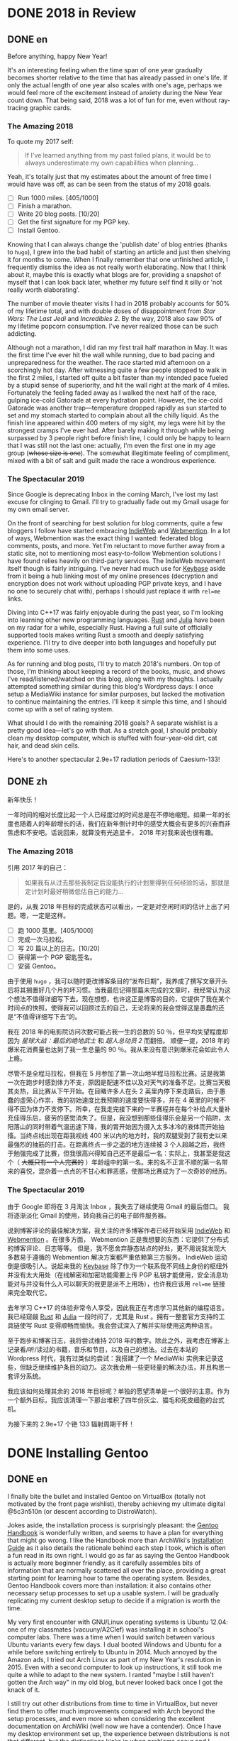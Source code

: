 #+HUGO_BASE_DIR: ../
#+HUGO_SECTION: ./posts
#+OPTIONS: author:nil

* DONE 2018 in Review
:PROPERTIES:
:EXPORT_HUGO_CUSTOM_FRONT_MATTER: :date 2019-01-03 :slug 2018-in-review
:END:

** DONE en
:PROPERTIES:
:EXPORT_TITLE: 2018 in Review
:EXPORT_FILE_NAME: 2019-01-03-2018-in-review.en.md
:END:

Before anything, happy New Year!

It's an interesting feeling when the time span of one year gradually becomes
shorter relative to the time that has already passed in one's life. If only the
actual length of one year also scales with one's age, perhaps we would feel more
of the excitement instead of anxiety during the New Year count down. That being
said, 2018 was a lot of fun for me, even without ray-tracing graphic cards.

*** The Amazing 2018
To quote my 2017 self:

#+BEGIN_QUOTE
If I've learned anything from my past failed plans, it would be to always
underestimate my own capabilities when planning...
#+END_QUOTE

Yeah, it's totally just that my estimates about the amount of free time I would
have was off, as can be seen from the status of my 2018 goals.

- [ ] Run 1000 miles. [405/1000]
- [ ] Finish a marathon.
- [ ] Write 20 blog posts. [10/20]
- [ ] Get the first signature for my PGP key.
- [ ] Install Gentoo.

Knowing that I can always change the 'publish date' of blog entries (thanks to
=hugo=), I grew into the bad habit of starting an article and just then shelving
it for months to come. When I finally remember that one unfinished article, I
frequently dismiss the idea as not really worth elaborating. Now that I think
about it, maybe this is exactly what blogs are for, providing a snapshot of
myself that I can look back later, whether my future self find it silly or 'not
really worth elaborating'.

The number of movie theater visits I had in 2018 probably accounts for 50% of my
lifetime total, and with double doses of disappointment from /Star Wars: The
Last Jedi/ and /Incredibles 2/. By the way, 2018 also saw 90% of my lifetime
popcorn consumption. I've never realized those can be such addicting.

Although not a marathon, I did ran my first trail half marathon in May. It was
the first time I've ever hit the wall while running, due to bad pacing and
unpreparedness for the weather. The race started mid afternoon on a scorchingly
hot day. After witnessing quite a few people stopped to walk in the first 2
miles, I started off quite a bit faster than my intended pace fueled by a stupid
sense of superiority, and hit the wall right at the mark of 4 miles. Fortunately
the feeling faded away as I walked the next half of the race, gulping ice-cold
Gatorade at every hydration point. However, the ice-cold Gatorade was another
trap—temperature dropped rapidly as sun started to set and my stomach started
to complain about all the chilly liquid. As the finish line appeared within 400
meters of my sight, my legs were hit by the strongest cramps I've ever
had. After barely making it through while being surpassed by 3 people right
before finish line, I could only be happy to learn that I was still not the last
one: actually, I'm even the first one in my age group (+whose size is one+). The
somewhat illegitimate feeling of compliment, mixed with a bit of salt and guilt
made the race a wondrous experience.

*** The Spectacular 2019
Since Google is deprecating Inbox in the coming March, I've lost my last excuse
for clinging to Gmail. I'll try to gradually fade out my Gmail usage for my own
email server.

On the front of searching for best solution for blog comments, quite a few
bloggers I follow have started embracing [[https://indieweb.org/][IndieWeb]] and [[https://webmention.net/][Webmention]]. In a lot of ways, Webmention was the exact thing I wanted: federated
blog comments, posts, and more. Yet I'm reluctant to move further away from a
static site, not to mentioning most easy-to-follow Webmention solutions I have
found relies heavily on third-party services. The IndieWeb movement itself though is
fairly intriguing. I've never had much use for [[https://keybase.io/][Keybase]] aside from it being a hub
linking most of my online presences (decryption and encryption does not work
without uploading PGP private keys, and I have no one to securely chat with),
perhaps I should just replace it with =rel=me= links.

Diving into C++17 was fairly enjoyable during the past year, so I'm looking into
learning other new programming languages. [[https://www.rust-lang.org/][Rust]] and [[https://julialang.org/][Julia]] have been on my radar
for a while, especially Rust. Having a full suite of officially supported tools
makes writing Rust a smooth and deeply satisfying experience. I'll try to dive
deeper into both languages and hopefully put them into some uses.

As for running and blog posts, I'll try to match 2018's numbers. On top of
those, I'm thinking about keeping a record of the books, music, and shows I've
read/listened/watched on this blog, along with my thoughts. I actually attempted
something similar during this blog's Wordpress days: I once setup a MediaWiki
instance for similar purposes, but lacked the motivation to continue maintaining
the entries. I'll keep it simple this time, and I should come up with a set of
rating system.

What should I do with the remaining 2018 goals? A separate wishlist is a pretty
good idea—let's go with that. As a stretch goal, I should probably clean my
desktop computer, which is stuffed with four-year-old dirt, cat hair, and dead
skin cells.

Here's to another spectacular 2.9e+17 radiation periods of Caesium-133!

** DONE zh
:PROPERTIES:
:EXPORT_TITLE: 回顾 2018
:EXPORT_FILE_NAME: 2019-01-03-2018-in-review.zh.md
:END:

新年快乐！

一年时间的相对长度比起一个人已经度过的时间总是在不停地缩短。如果一年的长度也随着人的年龄增长的话，我们在新年倒计时中的感受大概会有更多的兴奋而非焦虑和不安吧。话说回来，就算没有光追显卡， 2018 年对我来说也很有趣。

*** The Amazing 2018
引用 2017 年的自己：

#+BEGIN_QUOTE
如果我有从过去那些我制定后没能执行的计划里得到任何经验的话，那就是定计划时最好稍微低估自己的能力...
#+END_QUOTE

是的，从我 2018 年目标的完成状态可以看出，一定是对空闲时间的估计上出了问题。嗯，一定是这样。

- [ ] 跑 1000 英里。[405/1000]
- [ ] 完成一次马拉松。
- [ ] 写 20 篇以上的日志。[10/20]
- [ ] 获得第一个 PGP 密匙签名。
- [ ] 安装 Gentoo。

由于使用 =hugo= ，我可以随时更改博客条目的“发布日期”，我养成了撰写文章开头后将其搁置好几个月的坏习惯。当我最后记得那篇未完成的文章时，我经常认为这个想法不值得详细写下去。现在想想，也许这正是博客的目的，它提供了我在某个时间点的快照，使得我可以回顾过去的自己，无论将来的我会觉得这是愚蠢的还是“不值得详细写下去”的。

我在 2018 年的电影院访问次数可能占我一生的总数的 50 ％，但平均失望程度却因为 /星球大战：最后的绝地武士/ 和 /超人总动员 2/ 而翻倍。 顺便一提，2018 年的爆米花消费量也达到了我一生总量的 90 ％。我从来没有意识到爆米花会如此令人上瘾。

尽管不是全程马拉松，但我在 5 月参加了第一次山地半程马拉松比赛。这是我第一次在跑步时感到体力不支，原因是配速不佳以及对天气的准备不足。比赛当天极其炎热，且比赛从下午开始。在目睹许多人在头 2 英里内停下来走路后，由于愚蠢的虚荣心作祟，我的初始速度比我预期的速度要快得多，并在 4 英里的时候不得不因为体力不支停下。所幸，在我走完接下来的一半赛程并在每个补给点大量补充佳得乐后，疲劳的感觉消失了。但是，我没想到那些佳得乐会是另一个陷阱，太阳落山的同时带着气温迅速下降，我的胃开始因为摄入太多冰冷的液体而开始抽搐。当终点线出现在距我视线 400 米以内的地方时，我的双腿受到了我有史以来最强烈的抽筋的打击。在距离终点一步之遥的地方连续被 3 个人超越之后，我终于勉强完成了比赛，但我很高兴得知自己还不是最后一名：实际上，我甚至是我这个（ +大概只有一个人完赛的+ ）年龄组中的第一名。来的名不正言不顺的第一名带来的喜悦，混杂着一点点的不甘心和罪恶感，使那场比赛成为了一次奇妙的经历。

*** The Spectacular 2019
由于 Google 即将在 3 月淘汰 Inbox ，我失去了继续使用 Gmail 的最后借口。 我将逐渐淡化 Gmail 的使用，转向我自己的电子邮件服务器。

说到博客评论的最佳解决方案，我关注的许多博客作者已经开始采用 [[https://indieweb.org/][IndieWeb]] 和 [[https://webmention.net/][Webmention]] 。在很多方面， Webmention 正是我想要的东西：它提供了分布式的博客评论、日志等等。 但是，我不愿舍弃静态站点的好处，更不用说我发现大多数易于遵循的 Webmention 解决方案都严重依赖第三方服务。 IndieWeb 运动倒是很吸引人。说起来我的 [[https://keybase.io/][Keybase]] 除了作为一个联系我不同线上身份的枢纽外并没有太大用处（在线解密和加密功能需要上传 PGP 私钥才能使用，安全消息功能对与并没有什么人可以聊天的我更是派不上用场），也许我应该用 =rel=me= 链接来完全取代它。

去年学习 C++17 的体验非常令人享受，因此我正在考虑学习其他新的编程语言。我已经窥觎 [[https://www.rust-lang.org/][Rust]] 和 [[https://julialang.org/][Julia]] 一段时间了，尤其是 Rust 。拥有一整套官方支持的工具链使写 Rust 变得顺畅而愉快。我会尝试深入了解并实际使用这两种语言。

至于跑步和博客日志，我将尝试维持 2018 年的数字。除此之外，我考虑在博客上记录看/听/读过的书籍，音乐和节目，以及自己的想法。过去在本站的 Wordpress 时代，我有过类似的尝试：我搭建了一个 MediaWiki 实例来记录这些，但缺乏继续维护条目的动力。这次我会用一些更轻量的解决办法，并且构思一套评分系统。

我应该如何处理其余的 2018 年目标呢？单独的愿望清单是一个很好的主意。作为一个额外目标，我应该清理一下那台堆积了四年份灰尘、猫毛和死皮细胞的台式机。

为接下来的 2.9e+17 个铯 133 辐射周期干杯！

* DONE Installing Gentoo
:PROPERTIES:
:EXPORT_HUGO_CUSTOM_FRONT_MATTER: :date 2019-01-27 :slug installing-gentoo
:END:

** DONE en
:PROPERTIES:
:EXPORT_TITLE: Installing Gentoo
:EXPORT_FILE_NAME: 2019-01-27-installing-gentoo.en.md
:END:

I finally bite the bullet and installed Gentoo on VirtualBox (totally not motivated by the front page wishlist), thereby achieving my ultimate digital @5c3n510n (or descent according to DistroWatch).

Jokes aside, the installation process is surprisingly pleasant: the [[https://wiki.gentoo.org/wiki/Handbook:Main_Page][Gentoo Handbook]] is wonderfully written, and seems to have a plan for everything that might go wrong. I like the Handbook more than ArchWiki's [[https://wiki.archlinux.org/index.php/Installation_guide][Installation Guide]] as it also details the rationale behind each step I took, which is often a fun read in its own right. I would go as far as saying the Gentoo Handbook is actually more beginner friendly, as it carefully assembles bits of information that are normally scattered all over the place, providing a great starting point for learning how to tame the operating system. Besides, Gentoo Handbook covers more than installation: it also contains other necessary setup processes to set up a usable system. I will be gradually replicating my current desktop setup to decide if a migration is worth the time.

My very first encounter with GNU/Linux operating systems is Ubuntu 12.04: one of my classmates (vacuuny/A2Clef) was installing it in school's computer labs. There was a time when I would switch between various Ubuntu variants every few days. I dual booted Windows and Ubuntu for a while before switching entirely to Ubuntu in 2014. Much annoyed by the Amazon ads, I tried out Arch Linux as part of my New Year's resolution in 2015. Even with a second computer to look up instructions, it still took me quite a while to adapt to the new system. I ranted "maybe I still haven't gotten the Arch way" in my old blog, but never looked back once I got the knack of it.

I still try out other distributions from time to time in VirtualBox, but never find them to offer much improvements compared with Arch beyond the setup processes, and even more so when considering the excellent documentation on ArchWiki (well now we have a contender). Once I have my desktop environment set up, the experience between distributions is not that different, but the distinctions kicks in when problems occur and I search online for troubleshooting tips. Having more up-to-date packages is another charm Arch has. More recently, the =systemd= controversy caused me to start shopping around for a new distribution to try out, not so much because of the actual security concerns, but just to see what it is like to use different init system: my time in Ubuntu was spent mostly in GUIs (=apt-get= and =nano= was probably the only command I knew for the longest time) without knowing about init systems and Arch was already using =systemd= when I switched. Aside from Gentoo, the candidates include Void Linux and the BSDs. Void Linux was easy to set up with its installer wizard, yet I didn't feel compelled to move to it. Let's see if Gentoo would change my mind.

** DONE zh
:PROPERTIES:
:EXPORT_TITLE: 安装 Gentoo
:EXPORT_FILE_NAME: 2019-01-27-installing-gentoo.zh.md
:END:

我终于下定决心在 VirtualBox 上尝试了安装 Gentoo（绝对不是因为首页的愿望清单），从而实现了我的终极数字飞升（按照 DistroWatch 排名的话应该是下凡）。

话说回来，安装过程十分顺畅： [[https://wiki.gentoo.org/wiki/Handbook:Main_Page][Gentoo 手册]] 编写的很出色，似乎预料到了所有可能出错的地方并准备好了后备反感。与 ArchWiki 的 [[https://wiki.archlinux.org/index.php/Installation_guide][安装指南]] 相比，我更喜欢该手册，因为手册还详细介绍了我采取的每一步背后的原因。我甚至觉得，Gentoo 手册实际上是对初学者更友好的，因为它精心汇总了了通常散布在各处的信息，为学习如何驯服你的操作系统提供了一个很好的起点。 此外， Gentoo 手册不仅涉及安装，还包含其他设置一个可用的系统的必要步骤。我将逐步复制我当前的台式机设置，以决定是否值得进行迁移。

我第一次接触 GNU/Linux 操作系统是 Ubuntu 12.04 ：我的一位同学（ vacuuny/A2Clef ）在学校的计算机实验室中安装了它。曾经有一段时间我每隔几天会在各种 Ubuntu 版本之间进行切换。在同时使用 Windows 和 Ubuntu 一段时间后，我在 2014 年完全切换到 Ubuntu 。由于 Ubuntu 上亚马逊广告的猖獗，我尝试了 Arch Linux ，作为 2015 年新年计划的一部分。即使有第二台计算机来查找说明，我也花了相当长的时间来适应新系统。我在旧博客中还曾写到“大概我还没有 get 到 the Arch way ”。但是完全熟悉 Arch Linux 后，我就再也没有回头。

我仍然会不时在 VirtualBox 中尝试其他发行版，但是除了设置过程之外，我从未发现它们与 Arch 相比能够提供多少改进，更不用提 ArchWiki 上极为出色的文档（现在我们有一个竞争者了）。设置好桌面环境后，发行版之间的体验并没有太大区别，但是当我遇到问题并在线搜索如何故障排除时，区别就开始出现了。拥有更多、更新的软件包是 Arch 的另一项魅力。最近，关于 =systemd= 的争议使我开始四处寻找新发行版以进行试用。与其说是因为实际的安全问题，不如说我只是想试试使用不同的初始化系统：在 Ubuntu 下我主要使用图形界面（ =apt-get= 和 =nano= 可能是我很长一段时间里知道的唯二命令）所以并没有什么直观感受，而在我换用 Arch 时， Arch 已经在使用 =systemd= 了。除了 Gentoo ，候选对象还包括 Void Linux 和 BSD 。 Void Linux 有易于使用的安装向导，但我并不感到它有特别吸引我的地方。看看 Gentoo 是否会改变我的想法。

* DONE Trackpad and Swollen Batteries
:PROPERTIES:
:EXPORT_HUGO_CUSTOM_FRONT_MATTER: :date 2019-02-28 :slug trackpad-and-swollen-batteries
:END:

** DONE en
:PROPERTIES:
:EXPORT_TITLE: Trackpad and Swollen Batteries
:EXPORT_FILE_NAME: 2019-02-28-trackpad-and-swollen-batteries.en.md
:END:

For the last few weeks, the right click on my Dell XPS 13's trackpad is getting less responsive: the entire right half of the trackpad sunk around 2mm beneath the palm rest, making clicks hard to register. At first I dismissed it as normal wear, but it turned out that the swollen batteries lifted the left half of the trackpad to such a degree that the trackpad warped. I immediately ordered an OEM replacement (Dell JD25G) swapped out the swollen batteries. XPS 13 (9343) was a breeze to service. The screws that hold the bottom panel (a quite hefty hunk of aluminum) in place are all clearly visible and the component layout allows battery to be swapped with minimal disassembly. I also swapped out the WLAN card (Dell DW1560) for an Intel AC9560, whose drivers are in the mainline Linux kernel.

The trackpad felt normal after the battery swap, of course. However, the fact that average laptop battery starts to degrade around 18 months surprised me quite a bit. Mine lasting nearly four years is probably quite decent. Newer laptops uses prismatic cells (those slab shaped batteries also found in phones) instead of cylindrical ones, as can be found in my first laptop, Dell Vostro 3750. Roughly speaking, prismatic cells trade size for lifespan by emitting external casing and gas vents found on cylindrical cells. The battery swell is caused by gas build up, which might have been avoided in cylindrical cells with vents. It's interesting that (easily) removable batteries have largely disappeared in consumer laptops - even the large desktop replacements (to be fair, those spend most of the time plugged in anyways). The only consumer electronics that still almost always have removable batteries I can think of are cameras.

After the incident, I started to browse current laptops on the market as the new quad/hex core laptop CPUs are quite tempting an upgrade (my XPS 13 has a i5-5200U). I was not a huge fan of the latest XPS 13 (9380) mostly because of the port selection: I just don't have any USB Type-C devices, so the 1 Type-C plus 2 Type-A combination found on XPS 13 (9360) is superior in my opinion. Besides ports, the onboard WLAN card and removal of full-sized SD card slot also make the latest model less appealing.

I also came across the Let's Note line of laptops from Panasonic, which are reliable, lightweight business laptops that often comes with removable batteries and a wide spectrum of ports. If only they weren't so prohibitively expansive, doesn't have those ugly "Wheel Pads", and come with US keyboard layout, they are quite the ideal laptops. I like the aesthetics of 2016 CF-MX5 series the most, but that won't make much of an upgrade.

More realistic choices include HP's EliteBook, Lenovo's ThinkPad T series, and Dell's Latitude/Precision lines. I vetoed EliteBook because all of them had a huge glaring proprietary docking port that I might never use. Latitude 5491 seem to have cooling issues due to the 45W TDP CPUs, while Latitude 7390 and 7490 both seem quite decent, with options to disable Intel ME and official Linux support. ThinkPad T480 pretty much ticks everything on my list, but it seems that the next iteration T490 will no longer have the bridge battery system and only one SODIMM slot, pretty much like T480s.

Hunting for second-handed machines is also an option, but it defeats the purpose of the upgrade since my primary motivation is the new quad core CPUs. Some may argue our laptops are overpowered already, and indeed my XPS 13 still feels pretty snappy though, so I'm not in urgent need for an upgrade. However, I did come up with a list of what I want in a laptop in case the ideal candidate shows up someday.
- Good Linux driver support.
- Below 15 inch in size and low travel weight. XPS 13 converted me from a DTR enthusiast to an Ultrabook follower: it does feel nice to be able carry a laptop all day without feeling it.
- Non-Nvidia graphics. Both AMD and Intel has better open source driver support and I use my desktop for tasks heavily reliant on GPU.
- Reasonable battery life (6 hours or more) and removable battery.
- Not-too-radical port selections, not until all mouses and flash drives default to USB Type-C at least.
- Standard components and easy to upgrade, i.e. SODIMM slot for memory, PCIe for WLAN card/SSD.
- A nice trackpad. I'm rather insensitive to quality of laptop keyboards so anything marginally decent would do. It would be really cool to have an ErgoDox laptop though.
- Not-super-high-resolution display. I'm not too picky about screens either, but 4K feels like an utter overkill for laptops this size that provides marginal improvements while draining more power. I've always used 16:9 displays, but I'm open to trying out different ones.

** DONE zh
:PROPERTIES:
:EXPORT_TITLE: 触摸板和膨胀的电池
:EXPORT_FILE_NAME: 2019-02-28-trackpad-and-swollen-batteries.zh.md
:END:

在过去的几周中，我的 Dell XPS 13 触控板右键变得越来越难以使用：整个触控板的右半部分沉入了掌托下方约 2mm 的位置，使右击难以被记录。最初我认为是正常磨损，但事实上是膨胀的电池将触控板的左半部分拱起，导致触摸板变形。 我立即订购了 OEM 部件（ Dell JD25G ），更换了膨胀的电池。XPS 13 （ 9343 ）还算易于维修。固定底板（相当大的一块铝块）的螺钉都清晰可见，并且组件布局允许在打开底板后直接更换电池。 我还将无线网卡（ Dell DW1560 ）换成了 Intel AC9560，其驱动程序在主线 Linux 内核中，方便不少。

更换电池后，触控板恢复了正常。但是，笔记本电脑电池平均在 18 个月左右开始性能下降这一事实仍使我感到非常惊讶。 我这块持续了近四年的电池已经算不错了。较新的笔记本电脑大多使用方形电芯（它们也被用在智能手机中的平板状电池里），而非我的第一台笔记本电脑 Dell Vostro 3750 中搭载那种的圆柱形电芯。电池膨胀一般是由气体积聚引起的，这在带有通风孔的圆柱形电芯中可以避免。有趣的是，可拆卸电池在消费类笔记本电脑中已基本消失 - 即使是大型的台式机替代品（虽然这些笔记本电脑大部分时间都插在电源上）。我能想到的唯一仍然几乎总是具有可拆卸电池的消费电子产品是相机。

这一事件之后，我开始浏览当前市面上的笔记本电脑，因为带有新的四、六核心 CPU 的笔记本电脑是极具诱惑力的升级（我的 XPS 13 配置了 i5-5200U ）。我不怎么喜欢最新版本的 XPS 13（9380），主要是因为端口选择：我目前没有任何 USB Type-C 设备，因此我认为 XPS 13 （9360）上的一个 Type-C 加两个 Type-A 的组合更加优越。除了端口之外，板载无线网卡和全尺寸 SD 卡插槽的移除也使最新型号的吸引力降低。

我还查看了 Panasonic 的 Let's Note 系列笔记本电脑。这些笔记本电脑是可靠而轻便的商务笔记本电脑，并通常配备可拆卸电池和各种端口。如果要是它们没有那么夸张的价格、没有那些丑陋的“ Wheel Pad ”、并配备美式键盘布局，那它们就是理想的笔记本电脑。我最喜欢 2016 年推出的 CF-MX5 系列的外观，但这一系列的性能比起我目前的配置并不会有多大提升。

更为现实的选择包括惠普的 EliteBook ，联想的 ThinkPad T 系列和戴尔的 Latitude 、 Precision 系列。 我否决了 EliteBook ，因为系列所有机器上都有一个巨大的、我可能永远不会使用的专用坞站端口。由于采用了设计功耗 45W 的 CPU， Latitude 5491 似乎有散热问题，但 Latitude 7390 和 7490 看起来都不错，不仅可以禁用 Intel ME 还带有官方 Linux 支持。 ThinkPad T480 几乎满足了我的所有要求，但下一次代的 T490 似乎将不再具有桥接电池系统并仅保留一个 SODIMM 插槽，与 T480s 差不多。

寻找二手机器也是一种选择，但是由于我的主要动机是购买新的四核 CPU ，所以这达不到升级的目的。 有的人认为我们的笔记本电脑的处理性能早已超过我们的日常需求，况且我的 XPS 13 使用时确实感觉不慢，因此我并不急需进行升级。不过我还是列了一下我对理想中笔记本电脑的需求，以备万一。
- 良好的 Linux 驱动程序支持。
- 尺寸小于 15 英寸，旅行重量轻。 XPS 13 将我从 DTR 爱好者转变为 Ultrabook 追随者：能够整天携带笔记本电脑而几乎感觉不到重量非常棒。
- 非 Nvidia 显卡。 AMD 和 Intel 都具有更好的开源驱动程序支持，而且高度依赖 GPU 的任务还有台式机可以分担。
- 合理的电池寿命（ 6 小时或更长时间）和可拆卸电池。
- 不过于激进的接口选择，至少直到所有鼠标和闪存驱动器默认接口都为 USB C 型的那一天。
- 使用标准组件，易于升级，例如内存使用 SODIMM 插槽、无线网卡和硬盘使用 PCIe 等等。
- 不错的触控板。我对笔记本电脑键盘的质量不太敏感，任何质量尚可的键盘我都能接受。不过要是有搭载 ErgoDox 的笔记本电脑就好了。
- 非超高分辨率的显示屏。我对屏幕也不是很挑剔，但是对于这种大小的笔记本电脑来说，采用 4K 分辨率完全是高射炮打蚊子。我通常使用 16：9 比例的屏幕，但不反对尝试其他分辨率比例。

* DONE enumerate() with C++
:PROPERTIES:
:EXPORT_HUGO_CUSTOM_FRONT_MATTER: :date 2019-04-27 :slug enumerate-with-c-plus-plus
:END:

** DONE en
:PROPERTIES:
:EXPORT_TITLE: enumerate() with C++
:EXPORT_FILE_NAME: 2019-04-27-enumerate-with-c-plus-plus.en.md
:END:

Quite a few programming languages provide ways to iterate through a container while keeping count of the number of steps taken, such as =enumerate()= in Python:
#+BEGIN_SRC python
  for i, elem in enumerate(v):
      print(i, elem)
#+END_SRC
and =enumerate()= under =std::iter::Iterator= trait in Rust:
#+BEGIN_SRC rust
  for (i, elem) in v.iter().enumerate() {
      println!("{}, {}", i, elem);
  }
#+END_SRC
This is just a quick note about how to do similar things in C++17 and later without declaring extra variables out of the for loop's scope.

The first way is to use a mutable lambda:
#+BEGIN_SRC c++
  std::for_each(v.begin(), v.end(),
                [i = 0](auto elem) mutable {
                    std::cout << i << ", " << elem << std::endl;
                    ++i;
                });
#+END_SRC
This could be used with all the algorithms that guarantees in-order application of the lambda, but I don't like the dangling =++i= that could get mixed up with other logic.

The second way utilizes structured binding in for loops:
#+BEGIN_SRC c++
  for (auto [i, elem_it] = std::tuple{0, v.begin()}; elem_it != v.end();
       ++i, ++elem_it) {
      std::cout << i << ", " << *elem_it << std::endl;
  }
#+END_SRC
We have to throw in =std::tuple= as otherwise compiler would try to create a =std::initializer_list=, which does not allow heterogeneous contents.

The third least fancy method is to just calculate the distance every time:
#+BEGIN_SRC c++
  for (auto elem_it = v.begin(); elem_it != v.end(); ++elem_it) {
      auto i = std::distance(v.begin(), elem_it);
      std::cout << i << ", " << *elem_it << std::endl;
  }
#+END_SRC
Since we have to copy paste the starting point twice, I like other counter based approaches better.

In C++20, we have the ability to add an init-statement in ranged-based for loops, so we can write something like
#+BEGIN_SRC c++
  for (auto i = 0; auto elem : v) {
      std::cout << i << ", " << elem << std::endl;
      i++;
  }
#+END_SRC
Meh, not that impressive. The new =<ranges>= library provides a more appealing way to achieve this:
#+BEGIN_SRC c++
  for (auto [i, elem] : v | std::view::transform(
           [i = 0](auto elem) mutable { return std::tuple{i++, elem}; })) {
      std::cout << i << ", " << elem << std::endl;
  }
#+END_SRC

I like the structured binding method and the =<ranges>= based method the most. It would be even better though if we can get a =std::view::enumerate= to solve this problem once and for all.

** DONE zh
:PROPERTIES:
:EXPORT_TITLE: 用 C++ 来 enumerate()
:EXPORT_FILE_NAME: 2019-04-27-enumerate-with-c-plus-plus.zh.md
:END:

不少编程语言都提供了在迭代容器的同时记录步数的方法，例如 Python 的 =enumerate()= ：
#+BEGIN_SRC python
  for i, elem in enumerate(v):
      print(i, elem)
#+END_SRC
以及 Rust 里 =std::iter::Iterator= 特性下的 =enumerate()= ：
#+BEGIN_SRC rust
  for (i, elem) in v.iter().enumerate() {
      println!("{}, {}", i, elem);
  }
#+END_SRC
这里记录了如何在 C++17 或更新的标准里尽量简洁地实现类似功能的办法。


第一种方法是使用一个可变的 lambda ：
#+BEGIN_SRC c++
  std::for_each(v.begin(), v.end(),
                [i = 0](auto elem) mutable {
                    std::cout << i << ", " << elem << std::endl;
                    ++i;
                });
#+END_SRC
这个方法使用于所有能够保证 lambda 有序执行的算法，但是我并不喜欢末尾很可能被混入其他逻辑的 =++i= 。

第二种方法是在 for 循环中使用结构化绑定：
#+BEGIN_SRC c++
  for (auto [i, elem_it] = std::tuple{0, v.begin()}; elem_it != v.end();
       ++i, ++elem_it) {
      std::cout << i << ", " << *elem_it << std::endl;
  }
#+END_SRC
为了不让编译器默认创建只允许同种内容的 =std::initializer_list= ，我们必须加上 =std::tuple= 。

第三种最朴实无华的办法是在循环的每一步计算指针距离：
#+BEGIN_SRC c++
  for (auto elem_it = v.begin(); elem_it != v.end(); ++elem_it) {
      auto i = std::distance(v.begin(), elem_it);
      std::cout << i << ", " << *elem_it << std::endl;
  }
#+END_SRC
由于这种方法需要我们在两个地方指定初始指针，我更喜欢之前提到的基于计数器的方法。

在 C++20 中，我们可以在基于范围的 for 循环中加入初始化语句：
#+BEGIN_SRC c++
  for (auto i = 0; auto elem : v) {
      std::cout << i << ", " << elem << std::endl;
      i++;
  }
#+END_SRC
新加入的 =<ranges>= 库则提供了一种更加吸引人的实现方法：
#+BEGIN_SRC c++
  for (auto [i, elem] : v | std::view::transform(
           [i = 0](auto elem) mutable { return std::tuple{i++, elem}; })) {
      std::cout << i << ", " << elem << std::endl;
  }
#+END_SRC

我最喜欢基于结构化绑定和 =<ranges>= 库的方法。当然如果要是有 =std::view::enumerate= 来一劳永逸地解决这个问题就最好不过了。

* DONE Hello Darkness, My Old Friend
:PROPERTIES:
:EXPORT_HUGO_CUSTOM_FRONT_MATTER: :date 2019-09-15 :slug hello-darkness-my-old-friend
:END:

** DONE en
:PROPERTIES:
:EXPORT_TITLE: Hello Darkness, My Old Friend
:EXPORT_FILE_NAME: 2019-09-15-hello-darkness-my-old-friend.en.md
:END:

With system wide dark modes becoming commonplace, I took the effort to tweak the color scheme of my blog and added a dark mode specific one using =prefers-color-scheme= in CSS. I also toyed around the idea of adding a user toggle using JavaScript per instructions [[https://flaviocopes.com/dark-mode/][here]], but ultimately decided against it because of my (totally unjustified and groundless) distaste towards the language.

| Color Usage     | Light Theme | Dark Theme |
| Accent          | =#700000=   | =#8fffff=  |
| Background      | =#f7f3e3=   | =#080c1c=  |
| Text            | =#2e2d2b=   | =#d1d2d4=  |
| Code Background | =#e3dacb=   | =#1c2534=  |
| Border 1        | =#e7e3d3=   | =#181c2c=  |
| Border 2        | =#d7d3c3=   | =#282c3c=  |

Writing CSS is a such tiring endeavor, but on the bright side, picking colors is a surprisingly relaxing activity. The light mode color scheme now has reduced contrast, and I updated the isso style sheets with matching colors. Yes, I only inverted the colors in dark mode and did not reduce the font weights because of the peculiar way in which human vision work. Part of me already screams heresy when I look at the color codes formed by three numbers that seem to have no connection whatsoever—they are like dissonant chords that cause itches in brain—so I *need* them to at least sum up to a nice number.

Wissen ist Nacht!

** DONE zh
:PROPERTIES:
:EXPORT_TITLE: 你好黑暗，我的老朋友
:EXPORT_FILE_NAME: 2019-09-15-hello-darkness-my-old-friend.zh.md
:END:

由于越来越多的设备和软件都开始支持暗色模式，我调整了博客的配色并加入了用 CSS 的 =prefers-color-scheme= 实现的暗色主题。我也考虑了加入用户切换的功能（参考 [[https://flaviocopes.com/dark-mode/][这里]] 的教程），但是出于我对 JavaScript （毫无来由）的反感，我最后否定了这个主意。

| 颜色用途 | 亮色主题  | 暗色主题  |
| 强调     | =#700000= | =#8fffff= |
| 背景     | =#f7f3e3= | =#080c1c= |
| 文字     | =#2e2d2b= | =#d1d2d4= |
| 代码背景 | =#e3dacb= | =#1c2534= |
| 边框1    | =#e7e3d3= | =#181c2c= |
| 边框2    | =#d7d3c3= | =#282c3c= |

写 CSS 真是累人，不过好在挑选配色是一件挺让人放松的事。新的亮色主题有更低的对比度，我也更新了 isso 的样式表。是的，我的暗色主题只不过是亮色主题的反色版本，并没有降低文字粗细程度以照顾人类视力的某种古怪特性和其他细微的颜色调整。当我看到由三个似乎没有任何联系的数字形成的颜色代码时，我潜意识已经在大呼异端——它们就像不协和和弦一样让人头皮发麻——所以我 *需要* 它们至少加起来是一个不那么差劲的数。

知识就是黑夜！

* DONE Fun with Fonts on the Web
:PROPERTIES:
:EXPORT_DATE: 2019-12-01
:EXPORT_HUGO_SLUG: fun-with-fonts-on-the-web
:END:

** DONE en
:PROPERTIES:
:EXPORT_FILE_NAME: 2019-12-01-fun-with-fonts-on-the-web.en.md
:EXPORT_TITLE: Fun with Fonts on the Web
:END:

A more accurate version of the title probably should be "Fun with Fonts in Web Browsers", but oh well, it sounds cooler that way. Text rendering is [[https://gankra.github.io/blah/text-hates-you/][hard]], and it certainly doesn't help that we have a plethora of different writing systems (blame the Tower of Babel for that, I guess) which cannot be elegantly fitted into a uniform system. Running a bilingual blog doubles the trouble in font picking, and here's a compilation of the various problems I encountered.

*** Space Invaders
Most browsers join consecutive lines of text in HTML to a single one with an added space in between, so
#+BEGIN_SRC html
  <html>Line one and
  line two.</html>
#+END_SRC
renders to
#+BEGIN_EXAMPLE
Line one and line two.
#+END_EXAMPLE

Such a simplistic rule doesn't work for CJK languages where no separators is used between words. The solution is to specify the =lang= attribute for the page (or any specific element on the page) like so:
#+BEGIN_SRC html
  <html lang="zh">第一行和
  第二行。</html>
#+END_SRC
If your browser is smart enough (like Firefox), it will join the lines correctly. All the Blink based browsers, however, still stubbornly shove in the extra space, so it looks like I will be stuck in unwrapped source files like a barbarian for a bit longer. While not a cure-all solution, specifying the =lang= attribute still have the added benefit of enabling language-specific CSS rules, which comes in handy later.

*** Return of the Quotation Marks
As mentioned in a [[https://www.shimmy1996.com/en/posts/2018-06-24-fun-with-fonts-in-emacs/][previous post]], CJK fonts would render quotation marks as full-width characters, different from Latin fonts. This won't be a problem as long as a web page doesn't try to mix-and-match fonts: just use language specific font-stack.
#+BEGIN_SRC css
  body:lang(en) {
      font-family: "Oxygen Sans", sans-serif;
  }

  body:lang(zh) {
      font-family: "Noto Sans SC", sans-serif;
  }
#+END_SRC
Coupled with matching =lang= attributes, the story would have ended here. Firefox even allows you to specify default fonts on a per language basis, so you can actually get away with just the fallback values, like =sans-serif= or =serif=, and not even bother writing language specific CSS.

However, what if I want to use Oxygen Sans for Latin characters, Noto Sans SC for CJK characters? While seemingly an sensible solution, specifying font stack like so,
#+BEGIN_SRC css
  body:lang(zh) {
      font-family: "Oxygen Sans", "Noto Sans SC", sans-serif;
  }
#+END_SRC
would cause the quotation marks to be rendered using Oxygen Sans, which displays them as half-width characters. The solution I found is to declare an override font with a specified =unicode-range= that covers the quotation marks,
#+BEGIN_SRC css
  @font-face {
      font-family: "Noto Sans SC Override";
      unicode-range: U+2018-2019, U+201C-201D;
      src: local("NotoSansCJKsc-Regular");
  }
#+END_SRC
and revise the font stack as
#+BEGIN_SRC css
  body:lang(zh) {
      font-family: "Noto Sans SC Override", "Oxygen Sans", "Noto Sans SC", sans-serif;
  }
#+END_SRC
Now we can enjoy the quotation marks in their full-width glory!

*** Font Ninja
Font files are quite significant in size, and even more so for CJK ones: the Noto Sans SC font just mentioned is [[https://github.com/googlefonts/noto-cjk/blob/master/NotoSansSC-Regular.otf][over 8MB]] in size. No matter how determined I am to serve everything from my own server, this seems like an utter overkill considering the average HTML file size on my site is probably closer to 8KB. How does all the web font services handle this then?

Most web font services work by adding a bunch of [[https://developer.mozilla.org/en-US/docs/Web/CSS/@font-face][=@font-face=]] definitions into a website's style sheet, which pulls font files from dedicated servers. To reduce the size of files been served, Google Fonts slice the font file into smaller chunks, and declare corresponding =unicode-range= for each chunk under =@font-face= blocks (this is exactly how they handle [[https://fonts.googleapis.com/css?family=Noto+Sans+SC][CJK fonts]]). They also compress the font files into WOFF2, further reducing file size. On the other hand, [[https://fonts.adobe.com/][Adobe Fonts]] (previously known as Typekit) seem to have some JavaScript wizardry that dynamically determines which glyphs to load from a font file.

Combining best of both worlds, and thanks to the fact that this is a static site, it is easy to gather all the used characters and serve a font file containing just that. The tools of choice here would be pyftsubset (available as a component of [[https://pypi.org/project/fonttools/][fonttools]]) and GNU AWK. Compressing font files into WOFF2 also requires Brotli, a compression library. Under Arch Linux, the required packages are [[https://www.archlinux.org/packages/community/any/python-fonttools/][python-fonttools]], [[https://www.archlinux.org/packages/core/x86_64/gawk/][gawk]], [[https://www.archlinux.org/packages/community/x86_64/brotli/][brotli]], and [[https://www.archlinux.org/packages/community/x86_64/python-brotli/][python-brotli]].

Here's a shell one-liner to collect all the used glyphs from generated HTML files:
#+BEGIN_SRC sh
  find . -type f -name "*.html" -printf "%h/%f " | xargs -l awk 'BEGIN{FS="";ORS=""} {for(i=1;i<=NF;i++){chars[$(i)]=$(i);}} END{for(c in chars){print c;} }' > glyphs.txt
#+END_SRC
You may need to =export LANG=en_US.UTF-8= (or any other UTF-8 locale) for certain glyphs to be handled correctly. With the list of glyphs, we can extract the useful part of font files and compress them:
#+BEGIN_SRC sh
  pyftsubset NotoSansSC-Regular.otf --text-file=glyphs.txt --flavor=woff2 --output-file=NotoSansSC-Regular.woff2
#+END_SRC
Specifying =--no-hinting= and =--desubroutinize= can further reduce size of generated file at the cost of some aesthetic fine-tuning. A similar technique can be used to shrink down Latin fonts to include only ASCII characters (or keep the extended ASCII range with =U+0000-00FF=):
#+BEGIN_SRC sh
  pyftsubset Oxygen-Sans.ttf --unicodes="U+0000-007F" --flavor=woff2 --output-file=Oxygen-Sans.woff2
#+END_SRC
Once this is done, available glyphs can be checked using most font manager software, or this [[http://torinak.com/font/lsfont.html][online checker]] (no support for WOFF2 though, but you can convert into other formats first, such as WOFF).

I also played around the idea of actually dividing the glyphs into further chunks by popularity, so here's another one liner to get list of glyphs sorted by number of appearances
#+BEGIN_SRC sh
  find . -type f -name "*.html" -printf "%h/%f " | xargs -l awk 'BEGIN{FS=""} {for(i=1;i<=NF;i++){chars[$(i)]++;}} END{for(c in chars){printf "%06d %s\n", chars[c], c;}}' | sort -r > glyph-by-freq.txt
#+END_SRC
It turns out my blog has around 1000 different Chinese characters, with roughly 400 of them appearing more than 10 times. Since the file sizes I get from directly a single subsetting is already good enough, I didn't bother proceeding with another split.

*** For Your Browsers Only
With all the tricks in my bag, I was able to cut down the combined font file size to around 250KB, still magnitudes above that of an HTML file though. While it is nice to see my site appearing the same across all devices and screens, I feel the benefit is out of proportion compared to the 100-fold increase in page size.

Maybe it is just not worth it to force the choice of fonts. In case you want to see my site as I would like to see it, here are my go-to fonts:
- Proportional Latin font: [[https://github.com/KDE/oxygen-fonts][Oxygen Sans]]. Note that the KDE version has nuanced differences from the [[https://fonts.google.com/specimen/Oxygen][Google Fonts version]], and I like the KDE version much more.
- Proportional CJK font: [[https://www.google.com/get/noto/help/cjk/][Noto Sans CJK]].
- Monospace font: [[https://typeof.net/Iosevka/][Iosevka]], the ss09 variant, to be more exact.

** DONE zh
:PROPERTIES:
:EXPORT_FILE_NAME: 2019-12-01-fun-with-fonts-on-the-web.zh.md
:EXPORT_TITLE: 字体配置万维网篇
:END:

用《字体配置浏览器篇》作为标题或许更为准确，不过现在的标题听起来更吸引人一些。渲染文本 [[https://gankra.github.io/blah/text-hates-you/][不是一件简单的事]] ，如果还要考虑书写系统之间的巨大差异（这大概得怪巴别塔）无异于雪上加霜。运行双语博客会导致字体选择的麻烦加倍，这里是我遇到的一些问题的汇总。

*** 空格侵略者
大多数浏览器会将 HTML 中的连续文本合并为一行，并在链接处加上空格。所以
#+BEGIN_SRC html
  <html>Line one and
  line two.</html>
#+END_SRC
会被渲染为
#+BEGIN_EXAMPLE
Line one and line two.
#+END_EXAMPLE
这种一刀切的方法显然不适用与字符之间不带分隔的 CJK 语言。解决方案是为页面（或页面上的任何特定元素）指定 =lang= 属性，如下所示：
#+BEGIN_SRC html
  <html lang="zh">第一行和
  第二行。</html>
#+END_SRC
如果你的浏览器足够聪明（例如 Firefox），渲染的结果就不会有额外的空格。但是，所有基于 Blink 的浏览器仍然顽固地将多余的空格塞进去，所以我只能像野蛮人那样继续写一段一行的源文件。尽管不是万能的解决方案，但是指定 =lang= 属性仍然具有启用特定于某种语言的CSS规则的额外好处，这稍后会派上用场。

*** 引号归来
如 [[https://www.shimmy1996.com/zh/posts/2018-06-24-fun-with-fonts-in-emacs/][之前的日志]] 所说， CJK 字体会将引号显示为全角字符，不同于拉丁字体。只要网页不尝试混搭字体，这就不会成为问题：只需使用特定于语言的字体栈就行。
#+BEGIN_SRC css
  body:lang(en) {
      font-family: "Oxygen Sans", sans-serif;
  }

  body:lang(zh) {
      font-family: "Noto Sans SC", sans-serif;
  }
#+END_SRC
再加上匹配的 =lang= 属性，所有问题就都解决了。 Firefox 甚至允许为每种语言指定默认字体，所以仅使用后备字体（例如 =sans-serif= 或 =serif= ）也可行，不一定要费心编写特定于语言的CSS。

那么，如果我想用 Oxygen Sans 来渲染拉丁字符，并用 Noto Sans SC 来渲染 CJK 字符怎么办？虽然看似没有问题，但像这样指定字体堆栈，
#+BEGIN_SRC css
  body:lang(zh) {
      font-family: "Oxygen Sans", "Noto Sans SC", sans-serif;
  }
#+END_SRC
会导致引号被 Oxygen Sans 渲染、显示为半角字符。我的解决方案是通过 =unicode-range= 定义一个涵盖了引号的替代字体，
#+BEGIN_SRC css
  @font-face {
      font-family: "Noto Sans SC Override";
      unicode-range: U+2018-2019, U+201C-201D;
      src: local("NotoSansCJKsc-Regular");
  }
#+END_SRC
并修改字体栈为
#+BEGIN_SRC css
  body:lang(zh) {
      font-family: "Noto Sans SC Override", "Oxygen Sans", "Noto Sans SC", sans-serif;
  }
#+END_SRC
这样我们就可以享受全角引号了！

*** 字体忍者
字体文件通常都不小，对于 CJK 字体来说更是如此：刚才提到的 Noto Sans SC 的大小 [[https://github.com/googlefonts/noto-cjk/blob/master/NotoSansSC-Regular.otf][超过8MB]] 。尽管我已经下定主意要从自己的服务器上提供所有文件，考虑到我网站上的平均 HTML 文件大小更接近 8KB，这显得有些过头了。那么那些网络字体服务如何处理这一问题呢？

大多数网络字体服务的工作方式是在网站的样式表里添加一堆 [[https://developer.mozilla.org/zh-CN/docs/Web/CSS/@font-face][=@font-face= ]]定义，以从专用服务器上提取字体文件。为了减少所提供的文件大小， Google Fonts 会将字体文件大卸八块，并在 =@font-face= 里声明每一块所对应的 =unicode-range= （这正是它们处理 [[https://fonts.googleapis.com/css?family=Noto+Sans+SC][CJK 字体]] 的方式）。他们还将字体文件压缩为 WOFF2 以进一步缩减文件大小。而 [[https://fonts.adobe.com/][Adobe Fonts]] （以前称为 Typekit ）似乎有一些 JavaScript 奇技淫巧，可以动态确定要从字体文件加载的字形。

博采众家之长，得益于这是一个静态站点，我们可以简单地统计所有用到的字符，并提供一个只包含这些字符的字体文件。所要用到的工具主要是 pyftsubset （属于 [[https://pypi.org/project/fonttools/][fonttools]] 下的一个组件）和 GNU AWK 。将字体压缩为 WOFF2 还需要 Brotli 压缩库。在 Arch Linux 下，获取这些程序需要安装 [[https://www.archlinux.org/packages/community/any/python-fonttools/][python-fonttools]] 、 [[https://www.archlinux.org/packages/core/x86_64/gawk/][gawk]] 、 [[https://www.archlinux.org/packages/community/x86_64/brotli/][brotli]] 和 [[https://www.archlinux.org/packages/community/x86_64/python-brotli/][python-brotli]] 。

收集生成的HTML文件中的所有使用的字形可以使用这条 shell 命令：
#+BEGIN_SRC sh
  find . -type f -name "*.html" -printf "%h/%f " | xargs -l awk 'BEGIN{FS="";ORS=""} {for(i=1;i<=NF;i++){chars[$(i)]=$(i);}} END{for(c in chars){print c;} }' > glyphs.txt
#+END_SRC
你可能需要 =export LANG=en_US.UTF-8= （或者其他 UTF-8 语言环境）以便正确处理某些字形。有了字形清单，我们就可以提取字体文件的有用部分并进行压缩：
#+BEGIN_SRC sh
  pyftsubset NotoSansSC-Regular.otf --text-file=glyphs.txt --flavor=woff2 --output-file=NotoSansSC-Regular.woff2
#+END_SRC
指定 =--no-hinting= 和 =--desubroutinize= 可以进一步减小生成文件的大小，但会降低字体的美观程度。拉丁字体也可以使用类似的技术来瘦身，例如只提取包含 ASCII 字符的部分（或将范围设为 =U+0000-00FF= 以涵盖 Extended ASCII 字符）：
#+BEGIN_SRC sh
  pyftsubset Oxygen-Sans.ttf --unicodes="U+0000-007F" --flavor=woff2 --output-file=Oxygen-Sans.woff2
#+END_SRC
大部分字体管理器都可以用来检查最后生成文件中可用的字形，也可以使用这一 [[http://torinak.com/font/lsfont.html][在线检查器]] （不支持 WOFF2，但是可以先试着转为其他格式后查看，例如 WOFF）。

我还考虑过将字形按受欢迎程度划分为更多块。获取按出现次数排序的字形列表可以使用以下命令：
#+BEGIN_SRC sh
  find . -type f -name "*.html" -printf "%h/%f " | xargs -l awk 'BEGIN{FS=""} {for(i=1;i<=NF;i++){chars[$(i)]++;}} END{for(c in chars){printf "%06d %s\n", chars[c], c;}}' | sort -r > glyph-by-freq.txt
#+END_SRC
结果显示我的博客用到了大约 1000 个不同的汉字，其中大约 400 个出现了10次以上。由于上一步中获得的字体文件大小已经足够好，我没有继续进行拆分。

*** 孔中窥见真理之貌（好像没有啥不对）
我最终将字体文件的总大小减少到了 250KB 左右，但这仍然比 HTML 文件大好几个数量级。虽然看到我的网站在所有设备和屏幕上都保持一致很让人开心，但是与页面大小增加上百倍的代价相比，我觉得这点好处不成比例。

费劲心思指定字体或许并不值得。如果你希望看到我眼中本站的样子的话，以下是我的常用字体：
- 比例拉丁字体： [[https://github.com/KDE/oxygen-fonts][Oxygen Sans]] 。注意 KDE 版本与 [[https://fonts.google.com/specimen/Oxygen][Google Fonts 版本]] 有一些微妙的区别，我更喜欢前者。
- 比例 CJK 字体： [[https://www.google.com/get/noto/help/cjk/][Noto Sans CJK]] ，即思源黑体。
- 等宽字体： [[https://typeof.net/Iosevka/][Iosevka]] ，确切地说是 ss09 样式。

* TODO Review of Star Wars: The Rise of Skywalker
:PROPERTIES:
:EXPORT_DATE: 2019-12-20
:EXPORT_HUGO_SLUG: review-of-star-wars-the-rise-of-skywalker
:END:

** DONE en
:PROPERTIES:
:EXPORT_FILE_NAME: 2019-12-20-review-of-star-wars-the-rise-of-skywalker.en.md
:EXPORT_TITLE: Review of Star Wars: The Rise of Skywalker
:END:

Spoiler alert!

Just to get it out of the way: I watched the prequels before the original. I thought the prequels were fine - at first viewing, I felt it was as much an Obi-Wan story as it was Anakin's, and I didn't fully realize how good McGregor's performance was until I watched the old trilogy: they felt like the same person to my childhood self. After seeing full picture of the story, I can see how people who grew up with the original trilogy would view the prequels as an utter blasphemy of the original. Watching the prequels first did took out some thrill of the big reveal in /Empire Strikes Back/, but I was no less shocked when Anakin actually turned to the dark side in the prequels.

My very first encounter with Star Wars, however, were not the prequels, but a version of /Star Wars: The Visual Encyclopedia/ I found in a local book store. It was all those weird weapons (including a lightwhip that I remembered distinctively), spaceships, and costumes that first enticed me to this world. I was more than rejoiced to find out that the prequels depicted exactly such an colorful yet exotic world. The tone of the original trilogy was a lot more bleak, more "spacey" than "alieny", and as a child who just witnessed the downfall of Anakin, the transition felt natural to me.

Moving on to the sequel trilogy. I watched /The Force Awakens/ on launch date at 19:00 with my college roommate on launch date and we spent half an hour searching for a parking spot, barely making it to the screening by the opening scroll (we still got a ticket though). As for /The Last Jedi/, I watched it at night a month after it launched. I went to see /The Rise of Skywalker/ at 9:00 the day it was released, a surprisingly fitting time for the end to a trilogy. TFA was a decent start, nostalgia mixed with several intriguing leads made the experience quite enjoyable. TLJ left a really bad taste in my mouth in that it not only answered questions TFA raised in the poorest way possible, but also spent too much time trying to teach the old, established characters a lesson while neglecting the growth and development of the new characters. I still have an unpublished blog post full of my rants on TLJ (from 2018), so let's move on to TROS.

In short, I enjoyed watching TLJ, despite it being a over-packed messy hodgepodge.

The beginning sequence revealing Kylo's encounter with the Emperor and the Falcon crew escaping First Order was succinct and exciting. As Finn, Rey, and Poe reunite though, the pacing dropped considerably, with meaningless arguments breaking out between the trio: I really hope team building is something the last movie of a trilogy shouldn't be worrying about, but the plots of TLJ left J. J. Abrams little choice here I guess.

Then the movie went nowhere for a good half an hour showing the trio wondering around different planets doing things, also "sacrificing" Chewbacca and C-3PO in the process. Even the revelation of Rey's healing powers seemed so intentional that they are bound to be plot devices. The only good scene out of all these is probably the Rey facing off Kylo. In fact, most of the dual scenes between the two are really enjoyable, and these are the only places I can see the slightest bit of human emotion from Rey (in contrast to Kylo, whose constant struggle and change of heart were expressed amazingly by Adam Driver). Rey being a Palpatine was interesting at first, but adds little to the her overall character: it was Kylo who felt the temptation from the dark side this whole time, and all of a sudden this becomes Rey's thing?

The dual on Death Star remains was visually stunning, but the way it ended could have been a bit less awkward: more mandatory plot device showoff, and an extra dose of Han Solo that I think was totally unnecessary given how good Adam Driver's portrayal is. Carrie Fisher's passing away was unfortunate, but I think that caused the rather rushed ending for her character. The entire self-exile sequence also felt corny, and uncharacteristic of Rey. Perhaps Leia being the one to give Rey the last guidance and her lightsaber would have worked better (either as she is passing away or as a Force ghost)?

Subsequent plot again splits Rey away from her supposed "teammates", and sets the stage of the final showdown between the Resistance and the "Final Order" based on Finn and Poe's seemingly crazy idea (which Poe was specifically told not to do in TLJ). Lando appearing early in the plot and doing pretty much nothing feels like a missed opportunity: lack of screen time with the new crew in previous films left him with little ways to interact with them. I would much prefer if he just make a one-off appearance among the thousands of starships coming to the Resistance's aid in the end. I like the do Resistance' side of story here though: characters are shown to be working together with good chemistry, and they accomplished the impossible in a sensible way.

The fight with the Emperor though was a mixed bag: everything leading up to the final face down was amazing (the lightsaber passing scene was great), until Rey had to face the Emperor alone. There seems to be simply too little emotional connections between Rey and the Emperor for any confrontation between them to have any weight. If anyone, Kylo Ren should be the one allowed to show his resolution at the end of his long journey, not Rey being the same Rey she was in TFA. Having Kylo sacrificing himself in the fight, assuming the role Vader played in /Return of the Jedi/, would have been a much more fitting ending to him than crawling back to heal and kiss Rey (AKA showing off the plot device we spend 15 minutes foreshadowing). The thousand Sith vs. thousand Jedi bit felt forced (pun intended) and doesn't really even tie into the story that much. By the way, the Emperor looked SCARY, and in a entertaining way: the aesthetic resembles 80's horror film, and strangely felt right here (not to mention that the movie opened with "THE DEAD SPEAK!"). It's also funny that star destroyers are finally rightfully so with their shiny new canons.

Well, looks like I didn't really enjoy the movie now, do I? I'm also surprised that I can still pull out so many things I didn't like despite remembering walking out of the movie theater with a sense of relief and fulfillment. Looking back, the whole trilogy just felt poorly planned, with throw-away characters appearing here and there whose screen time fed to some new droid or alien creature every film presumably just to sell more toys, and broken plot lines that just didn't really make sense. Perhaps /The Rise of Skywalker/ is a valiant attempt at responding to a trick question with no suitable answer and I appreciated the effort. I wonder what the generation growing up with the sequel trilogy would think about them though: would they look back on them fondly the same way I look at the prequels (or Spider-Man 3 for that matter), or is my feeling not entirely clouded by nostalgia after all?
